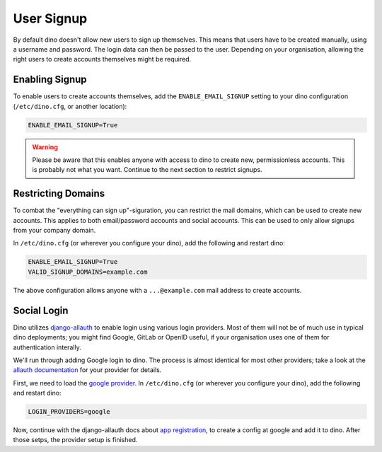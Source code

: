 User Signup
===========

By default dino doesn't allow new users to sign up themselves. This means that
users have to be created manually, using a username and password. The login data
can then be passed to the user. Depending on your organisation, allowing the
right users to create accounts themselves might be required.

Enabling Signup
---------------

To enable users to create accounts themselves, add the ``ENABLE_EMAIL_SIGNUP`` setting
to your dino configuration (``/etc/dino.cfg``, or another location):

.. code-block:: ini

  ENABLE_EMAIL_SIGNUP=True

.. warning::

  Please be aware that this enables anyone with access to dino to create new,
  permissionless accounts. This is probably not what you want. Continue to the
  next section to restrict signups.

Restricting Domains
-------------------

To combat the "everything can sign up"-siguration, you can restrict the mail
domains, which can be used to create new accounts. This applies to both
email/password accounts and social accounts. This can be used to only allow
signups from your company domain.

In ``/etc/dino.cfg`` (or wherever you configure your dino), add the following
and restart dino:

.. code-block:: ini

  ENABLE_EMAIL_SIGNUP=True
  VALID_SIGNUP_DOMAINS=example.com

The above configuration allows anyone with a ``...@example.com`` mail address to
create accounts.

Social Login
------------

Dino utilizes `django-allauth <https://www.intenct.nl/projects/django-allauth/>`_
to enable login using various login providers. Most of them will not be of much
use in typical dino deployments; you might find Google, GitLab or OpenID useful,
if your organisation uses one of them for authentication interally.

We'll run through adding Google login to dino. The process is almost identical
for most other providers; take a look at the `allauth documentation <providers>`_
for your provider for details.

.. _`providers`: https://django-allauth.readthedocs.io/en/latest/providers.html

First, we need to load the `google provider`_. In ``/etc/dino.cfg``
(or wherever you configure your dino), add the following and restart dino:

.. code-block:: ini

  LOGIN_PROVIDERS=google

.. _`google provider`: https://django-allauth.readthedocs.io/en/latest/providers.html#google

Now, continue with the django-allauth docs about `app registration`_, to create
a config at google and add it to dino. After those setps, the provider setup is
finished. 

.. _`app registration`: https://django-allauth.readthedocs.io/en/latest/providers.html#app-registration
